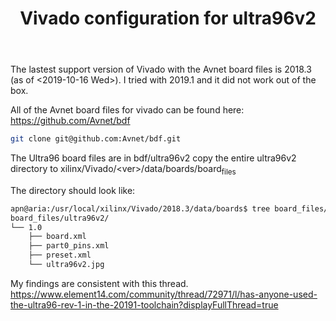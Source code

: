 #+TITLE: Vivado configuration for ultra96v2

The lastest support version of Vivado with the Avnet board files is 2018.3 (as of <2019-10-16 Wed>). I tried with 2019.1 and it did not work out of the box. 

All of the Avnet board files for vivado can be found here:
https://github.com/Avnet/bdf

#+begin_src sh
git clone git@github.com:Avnet/bdf.git
#+end_src

The Ultra96 board files are in bdf/ultra96v2 
copy the entire ultra96v2 directory to xilinx/Vivado/<ver>/data/boards/board_files

The directory should look like:
#+begin_src sh
apn@aria:/usr/local/xilinx/Vivado/2018.3/data/boards$ tree board_files/ultra96v2/
board_files/ultra96v2/
└── 1.0
    ├── board.xml
    ├── part0_pins.xml
    ├── preset.xml
    └── ultra96v2.jpg
#+end_src

My findings are consistent with this thread.
https://www.element14.com/community/thread/72971/l/has-anyone-used-the-ultra96-rev-1-in-the-20191-toolchain?displayFullThread=true
